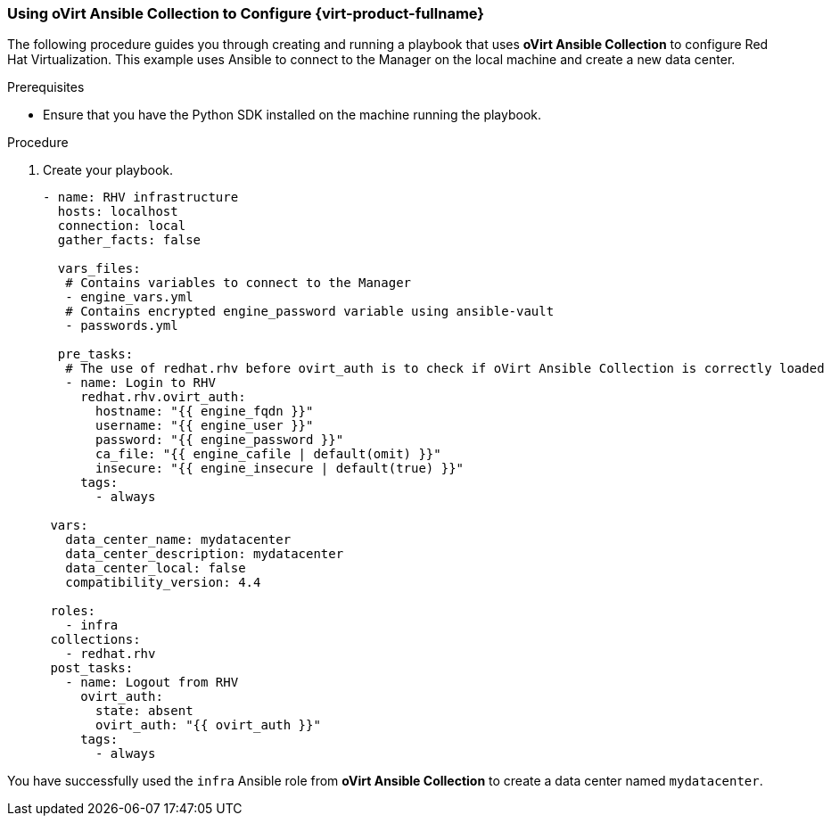 [id="Using_Ansible_Collection_{context}"]

=== Using oVirt Ansible Collection to Configure {virt-product-fullname}

The following procedure guides you through creating and running a playbook that uses *oVirt Ansible Collection* to configure Red Hat Virtualization. This example uses Ansible to connect to the Manager on the local machine and create a new data center.

.Prerequisites

* Ensure that you have the Python SDK installed on the machine running the playbook.

.Procedure
. Create your playbook.
+
----
- name: RHV infrastructure
  hosts: localhost
  connection: local
  gather_facts: false

  vars_files:
   # Contains variables to connect to the Manager
   - engine_vars.yml
   # Contains encrypted engine_password variable using ansible-vault
   - passwords.yml

  pre_tasks:
   # The use of redhat.rhv before ovirt_auth is to check if oVirt Ansible Collection is correctly loaded
   - name: Login to RHV
     redhat.rhv.ovirt_auth:
       hostname: "{{ engine_fqdn }}"
       username: "{{ engine_user }}"
       password: "{{ engine_password }}"
       ca_file: "{{ engine_cafile | default(omit) }}"
       insecure: "{{ engine_insecure | default(true) }}"
     tags:
       - always

 vars:
   data_center_name: mydatacenter
   data_center_description: mydatacenter
   data_center_local: false
   compatibility_version: 4.4

 roles:
   - infra
 collections:
   - redhat.rhv
 post_tasks:
   - name: Logout from RHV
     ovirt_auth:
       state: absent
       ovirt_auth: "{{ ovirt_auth }}"
     tags:
       - always

----

You have successfully used the `infra` Ansible role from *oVirt Ansible Collection* to create a data center named `mydatacenter`.
